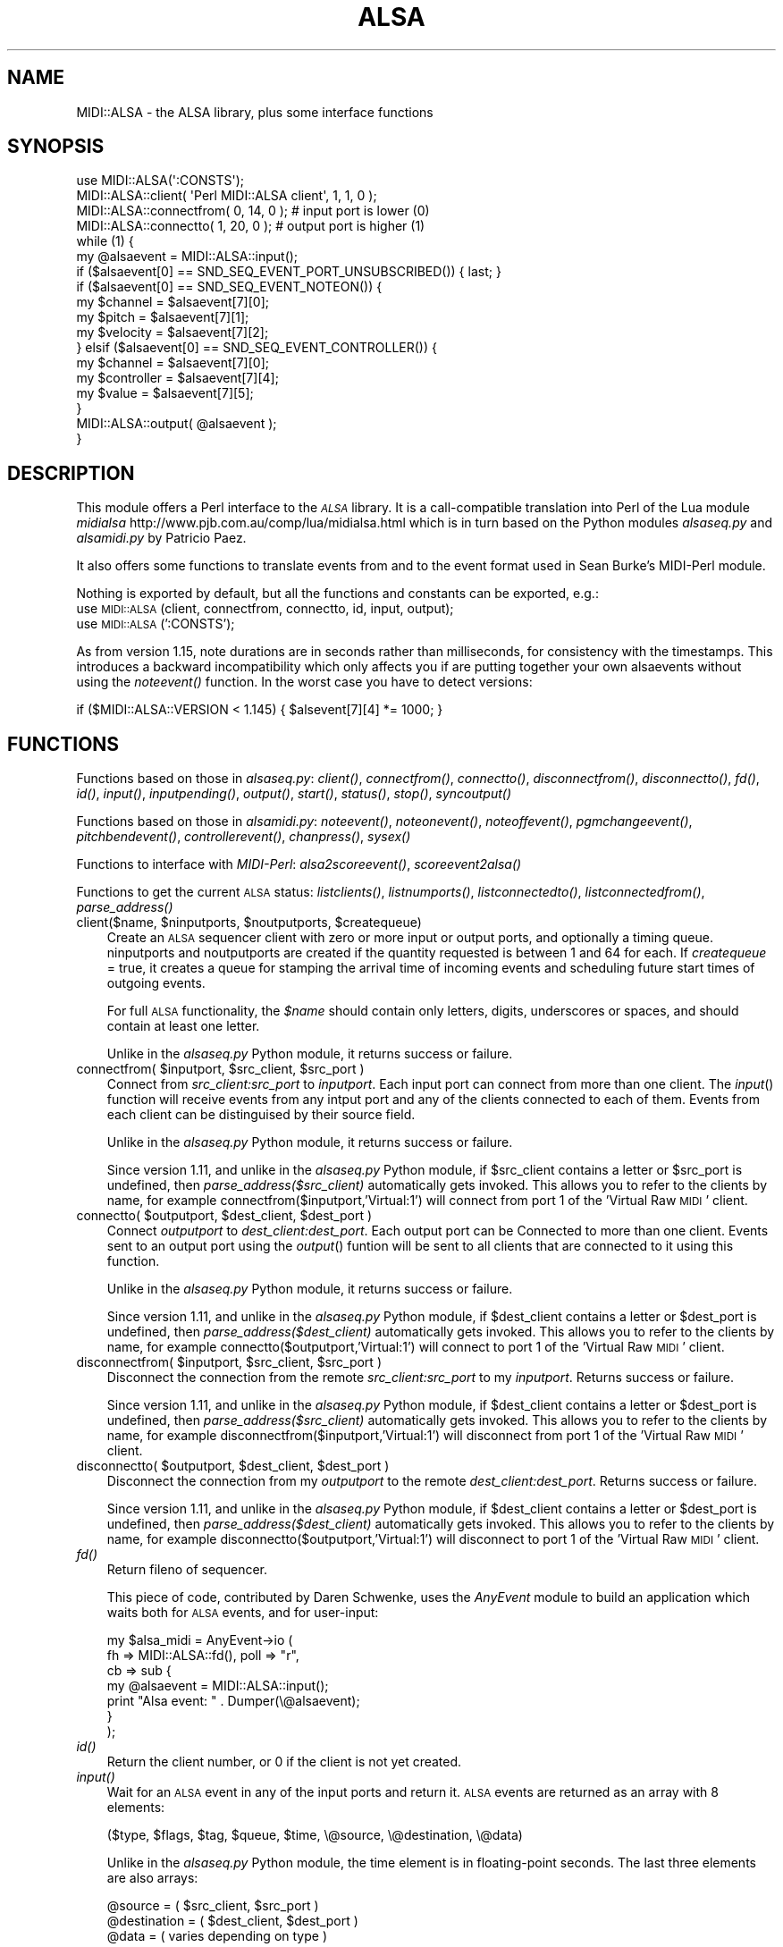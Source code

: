 .\" Automatically generated by Pod::Man 2.28 (Pod::Simple 3.29)
.\"
.\" Standard preamble:
.\" ========================================================================
.de Sp \" Vertical space (when we can't use .PP)
.if t .sp .5v
.if n .sp
..
.de Vb \" Begin verbatim text
.ft CW
.nf
.ne \\$1
..
.de Ve \" End verbatim text
.ft R
.fi
..
.\" Set up some character translations and predefined strings.  \*(-- will
.\" give an unbreakable dash, \*(PI will give pi, \*(L" will give a left
.\" double quote, and \*(R" will give a right double quote.  \*(C+ will
.\" give a nicer C++.  Capital omega is used to do unbreakable dashes and
.\" therefore won't be available.  \*(C` and \*(C' expand to `' in nroff,
.\" nothing in troff, for use with C<>.
.tr \(*W-
.ds C+ C\v'-.1v'\h'-1p'\s-2+\h'-1p'+\s0\v'.1v'\h'-1p'
.ie n \{\
.    ds -- \(*W-
.    ds PI pi
.    if (\n(.H=4u)&(1m=24u) .ds -- \(*W\h'-12u'\(*W\h'-12u'-\" diablo 10 pitch
.    if (\n(.H=4u)&(1m=20u) .ds -- \(*W\h'-12u'\(*W\h'-8u'-\"  diablo 12 pitch
.    ds L" ""
.    ds R" ""
.    ds C` ""
.    ds C' ""
'br\}
.el\{\
.    ds -- \|\(em\|
.    ds PI \(*p
.    ds L" ``
.    ds R" ''
.    ds C`
.    ds C'
'br\}
.\"
.\" Escape single quotes in literal strings from groff's Unicode transform.
.ie \n(.g .ds Aq \(aq
.el       .ds Aq '
.\"
.\" If the F register is turned on, we'll generate index entries on stderr for
.\" titles (.TH), headers (.SH), subsections (.SS), items (.Ip), and index
.\" entries marked with X<> in POD.  Of course, you'll have to process the
.\" output yourself in some meaningful fashion.
.\"
.\" Avoid warning from groff about undefined register 'F'.
.de IX
..
.nr rF 0
.if \n(.g .if rF .nr rF 1
.if (\n(rF:(\n(.g==0)) \{
.    if \nF \{
.        de IX
.        tm Index:\\$1\t\\n%\t"\\$2"
..
.        if !\nF==2 \{
.            nr % 0
.            nr F 2
.        \}
.    \}
.\}
.rr rF
.\" ========================================================================
.\"
.IX Title "ALSA 3"
.TH ALSA 3 "2014-04-16" "perl v5.22.1" "User Contributed Perl Documentation"
.\" For nroff, turn off justification.  Always turn off hyphenation; it makes
.\" way too many mistakes in technical documents.
.if n .ad l
.nh
.SH "NAME"
MIDI::ALSA \- the ALSA library, plus some interface functions
.SH "SYNOPSIS"
.IX Header "SYNOPSIS"
.Vb 10
\& use MIDI::ALSA(\*(Aq:CONSTS\*(Aq);
\& MIDI::ALSA::client( \*(AqPerl MIDI::ALSA client\*(Aq, 1, 1, 0 );
\& MIDI::ALSA::connectfrom( 0, 14, 0 );  # input port is lower (0)
\& MIDI::ALSA::connectto( 1, 20, 0 );   # output port is higher (1)
\& while (1) {
\&     my @alsaevent = MIDI::ALSA::input();
\&     if ($alsaevent[0] == SND_SEQ_EVENT_PORT_UNSUBSCRIBED()) { last; }
\&     if ($alsaevent[0] == SND_SEQ_EVENT_NOTEON()) {
\&         my $channel  = $alsaevent[7][0];
\&         my $pitch    = $alsaevent[7][1];
\&         my $velocity = $alsaevent[7][2];
\&     } elsif ($alsaevent[0] == SND_SEQ_EVENT_CONTROLLER()) {
\&         my $channel    = $alsaevent[7][0];
\&         my $controller = $alsaevent[7][4];
\&         my $value      = $alsaevent[7][5];
\&     }
\&     MIDI::ALSA::output( @alsaevent );
\& }
.Ve
.SH "DESCRIPTION"
.IX Header "DESCRIPTION"
This module offers a Perl interface to the \fI\s-1ALSA\s0\fR library.
It is a call-compatible translation into Perl of the Lua module
\&\fImidialsa\fR http://www.pjb.com.au/comp/lua/midialsa.html
which is in turn based on the Python modules
\&\fIalsaseq.py\fR and \fIalsamidi.py\fR by Patricio Paez.
.PP
It also offers some functions to translate events from and to
the event format used in Sean Burke's MIDI-Perl module.
.PP
Nothing is exported by default,
but all the functions and constants can be exported, e.g.:
 use \s-1MIDI::ALSA\s0(client, connectfrom, connectto, id, input, output);
 use \s-1MIDI::ALSA\s0(':CONSTS');
.PP
As from version 1.15, note durations are in seconds rather
than milliseconds, for consistency with the timestamps.
This introduces a backward incompatibility which only affects
you if are putting together your own alsaevents without using the
\&\fInoteevent()\fR function.  In the worst case you have to detect versions:
.PP
.Vb 1
\& if ($MIDI::ALSA::VERSION < 1.145) { $alsevent[7][4] *= 1000; }
.Ve
.SH "FUNCTIONS"
.IX Header "FUNCTIONS"
Functions based on those in \fIalsaseq.py\fR:
\&\fIclient()\fR, \fIconnectfrom()\fR, \fIconnectto()\fR, \fIdisconnectfrom()\fR, \fIdisconnectto()\fR, \fIfd()\fR,
\&\fIid()\fR, \fIinput()\fR, \fIinputpending()\fR, \fIoutput()\fR, \fIstart()\fR, \fIstatus()\fR, \fIstop()\fR, \fIsyncoutput()\fR
.PP
Functions based on those in \fIalsamidi.py\fR:
\&\fInoteevent()\fR, \fInoteonevent()\fR, \fInoteoffevent()\fR, \fIpgmchangeevent()\fR,
\&\fIpitchbendevent()\fR, \fIcontrollerevent()\fR, \fIchanpress()\fR, \fIsysex()\fR
.PP
Functions to interface with \fIMIDI-Perl\fR:
\&\fIalsa2scoreevent()\fR, \fIscoreevent2alsa()\fR
.PP
Functions to get the current \s-1ALSA\s0 status:
\&\fIlistclients()\fR, \fIlistnumports()\fR, \fIlistconnectedto()\fR, \fIlistconnectedfrom()\fR,
\&\fIparse_address()\fR
.ie n .IP "client($name, $ninputports, $noutputports, $createqueue)" 3
.el .IP "client($name, \f(CW$ninputports\fR, \f(CW$noutputports\fR, \f(CW$createqueue\fR)" 3
.IX Item "client($name, $ninputports, $noutputports, $createqueue)"
Create an \s-1ALSA\s0 sequencer client with zero or more input or output ports,
and optionally a timing queue.  ninputports and noutputports are created
if the quantity requested is between 1 and 64 for each.
If \fIcreatequeue\fR = true, it creates a queue for stamping the arrival time
of incoming events and scheduling future start times of outgoing events.
.Sp
For full \s-1ALSA\s0 functionality, the \fI\f(CI$name\fI\fR
should contain only letters, digits, underscores or spaces,
and should contain at least one letter.
.Sp
Unlike in the \fIalsaseq.py\fR Python module, it returns success or failure.
.ie n .IP "connectfrom( $inputport, $src_client, $src_port )" 3
.el .IP "connectfrom( \f(CW$inputport\fR, \f(CW$src_client\fR, \f(CW$src_port\fR )" 3
.IX Item "connectfrom( $inputport, $src_client, $src_port )"
Connect from \fIsrc_client:src_port\fR to \fIinputport\fR. Each input port can
connect from more than one client. The \fIinput\fR() function will receive events
from any intput port and any of the clients connected to each of them.
Events from each client can be distinguised by their source field.
.Sp
Unlike in the \fIalsaseq.py\fR Python module, it returns success or failure.
.Sp
Since version 1.11, and unlike in the \fIalsaseq.py\fR Python module,
if \f(CW$src_client\fR contains a letter or \f(CW$src_port\fR is undefined,
then \fIparse_address($src_client)\fR automatically gets invoked.
This allows you to refer to the clients by name, for example
connectfrom($inputport,'Virtual:1') will connect from
port 1 of the 'Virtual Raw \s-1MIDI\s0' client.
.ie n .IP "connectto( $outputport, $dest_client, $dest_port )" 3
.el .IP "connectto( \f(CW$outputport\fR, \f(CW$dest_client\fR, \f(CW$dest_port\fR )" 3
.IX Item "connectto( $outputport, $dest_client, $dest_port )"
Connect \fIoutputport\fR to \fIdest_client:dest_port\fR.
Each output port can be Connected to more than one client.
Events sent to an output port using the \fIoutput\fR()  funtion
will be sent to all clients that are connected to it using this function.
.Sp
Unlike in the \fIalsaseq.py\fR Python module, it returns success or failure.
.Sp
Since version 1.11, and unlike in the \fIalsaseq.py\fR Python module,
if \f(CW$dest_client\fR contains a letter or \f(CW$dest_port\fR is undefined,
then \fIparse_address($dest_client)\fR automatically gets invoked.
This allows you to refer to the clients by name, for example
connectto($outputport,'Virtual:1') will connect to
port 1 of the 'Virtual Raw \s-1MIDI\s0' client.
.ie n .IP "disconnectfrom( $inputport, $src_client, $src_port )" 3
.el .IP "disconnectfrom( \f(CW$inputport\fR, \f(CW$src_client\fR, \f(CW$src_port\fR )" 3
.IX Item "disconnectfrom( $inputport, $src_client, $src_port )"
Disconnect the connection
from the remote \fIsrc_client:src_port\fR to my \fIinputport\fR.
Returns success or failure.
.Sp
Since version 1.11, and unlike in the \fIalsaseq.py\fR Python module,
if \f(CW$dest_client\fR contains a letter or \f(CW$dest_port\fR is undefined,
then \fIparse_address($src_client)\fR automatically gets invoked.
This allows you to refer to the clients by name, for example
disconnectfrom($inputport,'Virtual:1') will disconnect from
port 1 of the 'Virtual Raw \s-1MIDI\s0' client.
.ie n .IP "disconnectto( $outputport, $dest_client, $dest_port )" 3
.el .IP "disconnectto( \f(CW$outputport\fR, \f(CW$dest_client\fR, \f(CW$dest_port\fR )" 3
.IX Item "disconnectto( $outputport, $dest_client, $dest_port )"
Disconnect the connection
from my \fIoutputport\fR to the remote \fIdest_client:dest_port\fR.
Returns success or failure.
.Sp
Since version 1.11, and unlike in the \fIalsaseq.py\fR Python module,
if \f(CW$dest_client\fR contains a letter or \f(CW$dest_port\fR is undefined,
then \fIparse_address($dest_client)\fR automatically gets invoked.
This allows you to refer to the clients by name, for example
disconnectto($outputport,'Virtual:1') will disconnect to
port 1 of the 'Virtual Raw \s-1MIDI\s0' client.
.IP "\fIfd()\fR" 3
.IX Item "fd()"
Return fileno of sequencer.
.Sp
This piece of code, contributed by Daren Schwenke,
uses the \fIAnyEvent\fR module to build an application which waits
both for \s-1ALSA\s0 events, and for user-input:
.Sp
.Vb 7
\&   my $alsa_midi = AnyEvent\->io (
\&      fh => MIDI::ALSA::fd(), poll => "r",
\&      cb => sub {
\&         my @alsaevent = MIDI::ALSA::input();
\&         print "Alsa event: " . Dumper(\e@alsaevent);
\&      }
\&   );
.Ve
.IP "\fIid()\fR" 3
.IX Item "id()"
Return the client number, or 0 if the client is not yet created.
.IP "\fIinput()\fR" 3
.IX Item "input()"
Wait for an \s-1ALSA\s0 event in any of the input ports and return it.
\&\s-1ALSA\s0 events are returned as an array with 8 elements:
.Sp
.Vb 1
\& ($type, $flags, $tag, $queue, $time, \e@source, \e@destination, \e@data)
.Ve
.Sp
Unlike in the \fIalsaseq.py\fR Python module,
the time element is in floating-point seconds.
The last three elements are also arrays:
.Sp
.Vb 3
\& @source = ( $src_client,  $src_port )
\& @destination = ( $dest_client,  $dest_port )
\& @data = ( varies depending on type )
.Ve
.Sp
The \fIsource\fR and \fIdestination\fR arrays may be useful within an application
for handling events differently according to their source or destination.
The event-type constants, beginning with \s-1SND_SEQ_,\s0
are available as module subroutines with empty prototypes,
not as strings, and must therefore be used without any dollar-sign e.g.:
.Sp
.Vb 1
\& if ($event[0] == MIDI::ALSA::SND_SEQ_EVENT_PORT_UNSUBSCRIBED) { ...
.Ve
.Sp
Note that if the event is of type \s-1SND_SEQ_EVENT_PORT_SUBSCRIBED\s0
or \s-1SND_SEQ_EVENT_PORT_UNSUBSCRIBED,\s0
then that message has come from the System,
and its \fIdest_port\fR tells you which of your ports is involved.
But its \fIsrc_client\fR and \fIsrc_port\fR do not tell you which other client
disconnected;  you'll need to use \fI\fIlistconnectedfrom()\fI\fR
or \fI\fIlistconnectedto()\fI\fR to see what's happened.
.Sp
The data array is mostly as documented in
http://alsa\-project.org/alsa\-doc/alsa\-lib/seq.html.
For \s-1NOTE\s0 events,  the elements are
( \f(CW$channel\fR, \f(CW$pitch\fR, \f(CW$velocity\fR, unused, \f(CW$duration\fR );
where since version 1.15 the \fIduration\fR is in floating-point seconds
(unlike in the \fIalsaseq.py\fR Python module where it is in milliseconds).
For \s-1SYSEX\s0 events, the data array contains just one element:
the byte-string, including any F0 and F7 bytes.
For most other events,  the elements are
($channel, unused,unused,unused, \f(CW$param\fR, \f(CW$value\fR)
.Sp
The \fIchannel\fR element is always 0..15
.IP "\fIinputpending()\fR" 3
.IX Item "inputpending()"
Return the number of bytes available in input buffer.
Use before \fIinput()\fR  to wait till an event is ready to be read. 
If a connection terminates, then \fIinputpending()\fR returns,
and the next event will be of type \s-1SND_SEQ_EVENT_PORT_UNSUBSCRIBED\s0
.IP "output($type,$flags,$tag,$queue,$time,\e@source,\e@destination,\e@data)" 3
.IX Item "output($type,$flags,$tag,$queue,$time,@source,@destination,@data)"
Send an ALSA-event from an output port.
The format of the event is as discussed in \fIinput()\fR above.
The event will be output immediately
either if no queue was created in the client
or if the \fIqueue\fR parameter is set to \s-1SND_SEQ_QUEUE_DIRECT,\s0
and otherwise it will be queued and scheduled.
.Sp
The \fI\f(CI@source\fI\fR is an array with two elements: ($src_client, \f(CW$src_port\fR),
specifying the local output-port from which the event will be sent.
If only one output-port exists, all events are sent from it.
If two or more exist, the \fI\f(CI$src_port\fI\fR determines which to use.
The smallest available port-number (as created by \fIclient\fR())
will be used if \fI\f(CI$src_port\fI\fR is less than it,
and the largest available will be used if \fI\f(CI$src_port\fI\fR is greater than it.
.Sp
The \fI\f(CI@destination\fI\fR is an array with two elements: ($dest_client, \f(CW$dest_port\fR),
specifying the remote client/port to which the event will be sent.
If \fI\f(CI$dest_client\fI\fR is zero
(as generated by \fI\fIscoreevent2alsa()\fI\fR or \fI\fInoteevent()\fI\fR),
or is the same as the local client
(as generated by \fI\fIinput()\fI\fR),
then the event will be sent to all clients that the local port is connected to
(see \fIconnectto\fR() and \fI\fIlistconnectedto()\fI\fR).
But if you set \fIdest_client\fR to a remote client,
then the event will be sent to that
\&\fIdest_client:dest_port\fR and nowhere else.
.Sp
It is possible to send an event to a destination to which there
is no connection, but it's not usually
the right thing to do. Normally, you should set up a connection,
to allow the underlying RawMIDI ports to remain open while
playing \- otherwise, \s-1ALSA\s0 will reset the port after every event.
.Sp
If the queue buffer is full, \fIoutput\fR() will wait
until space is available to output the event.
Use \fIstatus\fR() to know how many events are scheduled in the queue.
.Sp
If no queue has been started, a \s-1SND_SEQ_EVENT_NOTE\s0 event
can only emerge as a \s-1SND_SEQ_EVENT_NOTEON,\s0 since a queue
is necessary in order to schedule the corresponding \s-1NOTEOFF.\s0
.IP "\fIstart()\fR" 3
.IX Item "start()"
Start the queue. It is ignored if the client does not have a queue.
.IP "\fIstatus()\fR" 3
.IX Item "status()"
Return ($status,$time,$events ) of the queue.
.Sp
.Vb 3
\& Status: 0 if stopped, 1 if running.
\& Time: current time in seconds.
\& Events: number of output events scheduled in the queue.
.Ve
.Sp
If the client does not have a queue then (0,0,0) is returned.
Unlike in the \fIalsaseq.py\fR Python module,
the \fItime\fR element is in floating-point seconds.
.IP "\fIstop()\fR" 3
.IX Item "stop()"
Stop the queue. It is ignored if the client does not have a queue.
.IP "\fIsyncoutput()\fR" 3
.IX Item "syncoutput()"
Wait until output events are processed.
.ie n .IP "noteevent( $ch, $key, $vel, $start, $duration )" 3
.el .IP "noteevent( \f(CW$ch\fR, \f(CW$key\fR, \f(CW$vel\fR, \f(CW$start\fR, \f(CW$duration\fR )" 3
.IX Item "noteevent( $ch, $key, $vel, $start, $duration )"
Returns an ALSA-event-array, to be scheduled by \fIoutput\fR().
Unlike in the \fIalsaseq.py\fR Python module,
the \fIstart\fR and \fIduration\fR elements are in floating-point seconds.
.ie n .IP "noteonevent( $ch, $key, $vel, $start )" 3
.el .IP "noteonevent( \f(CW$ch\fR, \f(CW$key\fR, \f(CW$vel\fR, \f(CW$start\fR )" 3
.IX Item "noteonevent( $ch, $key, $vel, $start )"
If \fIstart\fR is not used, the event will be sent directly.
Unlike in the \fIalsaseq.py\fR Python module.
if \fIstart\fR is provided, the event will be scheduled in a queue. 
The \fIstart\fR element, when provided, is in floating-point seconds.
.ie n .IP "noteoffevent( $ch, $key, $vel, $start )" 3
.el .IP "noteoffevent( \f(CW$ch\fR, \f(CW$key\fR, \f(CW$vel\fR, \f(CW$start\fR )" 3
.IX Item "noteoffevent( $ch, $key, $vel, $start )"
If \fIstart\fR is not used, the event will be sent directly.
Unlike in the \fIalsaseq.py\fR Python module,
if \fIstart\fR is provided, the event will be scheduled in a queue. 
The \fIstart\fR element, when provided, is in floating-point seconds.
.ie n .IP "pgmchangeevent( $ch, $value, $start )" 3
.el .IP "pgmchangeevent( \f(CW$ch\fR, \f(CW$value\fR, \f(CW$start\fR )" 3
.IX Item "pgmchangeevent( $ch, $value, $start )"
Returns an ALSA-event-array for a \fIpatch_change\fR event
to be sent by \fIoutput\fR().
If \fIstart\fR is not used, the event will be sent directly;
if \fIstart\fR is provided, the event will be scheduled in a queue. 
Unlike in the \fIalsaseq.py\fR Python module,
the \fIstart\fR element, when provided, is in floating-point seconds.
.ie n .IP "pitchbendevent( $ch, $value, $start )" 3
.el .IP "pitchbendevent( \f(CW$ch\fR, \f(CW$value\fR, \f(CW$start\fR )" 3
.IX Item "pitchbendevent( $ch, $value, $start )"
Returns an ALSA-event-array to be sent by \fIoutput\fR().
The value is from \-8192 to 8191.
If \fIstart\fR is not used, the event will be sent directly;
if \fIstart\fR is provided, the event will be scheduled in a queue. 
Unlike in the \fIalsaseq.py\fR Python module,
the \fIstart\fR element, when provided, is in floating-point seconds.
.ie n .IP "controllerevent( $ch, $controllernum, $value, $start )" 3
.el .IP "controllerevent( \f(CW$ch\fR, \f(CW$controllernum\fR, \f(CW$value\fR, \f(CW$start\fR )" 3
.IX Item "controllerevent( $ch, $controllernum, $value, $start )"
Returns an ALSA-event-array to be sent by \fIoutput\fR().
If \fIstart\fR is not used, the event will be sent directly;
if \fIstart\fR is provided, the event will be scheduled in a queue. 
Unlike in the \fIalsaseq.py\fR Python module,
the \fIstart\fR element, when provided, is in floating-point seconds.
.ie n .IP "chanpress( $ch, $value, $start )" 3
.el .IP "chanpress( \f(CW$ch\fR, \f(CW$value\fR, \f(CW$start\fR )" 3
.IX Item "chanpress( $ch, $value, $start )"
Returns an ALSA-event-array to be sent by \fIoutput\fR().
If \fIstart\fR is not used, the event will be sent directly;
if \fIstart\fR is provided, the event will be scheduled in a queue. 
Unlike in the \fIalsaseq.py\fR Python module,
the \fIstart\fR element, when provided, is in floating-point seconds.
.ie n .IP "sysex( $ch, $string, $start )" 3
.el .IP "sysex( \f(CW$ch\fR, \f(CW$string\fR, \f(CW$start\fR )" 3
.IX Item "sysex( $ch, $string, $start )"
Returns an ALSA-event-array to be sent by \fIoutput\fR().
If \fIstart\fR is not used, the event will be sent directly;
if \fIstart\fR is provided, the event will be scheduled in a queue. 
The string should start with your Manufacturer \s-1ID,\s0
but should not contain any of the F0 or F7 bytes,
they will be added automatically;
indeed the string must not contain any bytes with the top-bit set.
.ie n .IP "alsa2scoreevent( @alsaevent )" 3
.el .IP "alsa2scoreevent( \f(CW@alsaevent\fR )" 3
.IX Item "alsa2scoreevent( @alsaevent )"
Returns an event in the millisecond-tick score-format
used by the \fI\s-1MIDI\s0.lua\fR and \fI\s-1MIDI\s0.py\fR modules,
based on the score-format in Sean Burke's MIDI-Perl \s-1CPAN\s0 module. See:
 http://www.pjb.com.au/comp/lua/MIDI.html#events
.Sp
Since it combines a \fInote_on\fR and a \fInote_off\fR event into one note event,
it will return \fInil\fR when called with the \fInote_on\fR event;
the calling loop must therefore detect \fInil\fR
and not, for example, try to index it.
.ie n .IP "scoreevent2alsa( @event )" 3
.el .IP "scoreevent2alsa( \f(CW@event\fR )" 3
.IX Item "scoreevent2alsa( @event )"
Returns an ALSA-event-array to be scheduled in a queue by \fIoutput\fR().
The input is an event in the millisecond-tick score-format
used by the \fI\s-1MIDI\s0.lua\fR and \fI\s-1MIDI\s0.py\fR modules,
based on the score-format in Sean Burke's MIDI-Perl \s-1CPAN\s0 module. See:
 http://www.pjb.com.au/comp/lua/MIDI.html#events
.Sp
For example:
 output(scoreevent2alsa('note',4000,1000,0,62,110))
.Sp
Some events in a .mid file have no equivalent
real-time-midi event (which is the sort that \s-1ALSA\s0 deals in);
these events will cause \fIscoreevent2alsa()\fR to return undef.
Therefore if you are going through the events in a midi score
converting them with \fIscoreevent2alsa()\fR,
you should check that the result is not undef before doing anything further.
.IP "\fIlistclients()\fR" 3
.IX Item "listclients()"
Returns a hash of the numbers and descriptive strings of all \s-1ALSA\s0 clients:
.Sp
.Vb 2
\& my %clientnumber2clientname = MIDI::ALSA::listclients();
\& my %clientname2clientnumber = reverse %clientnumber2clientname;
.Ve
.IP "\fIlistnumports()\fR" 3
.IX Item "listnumports()"
Returns a hash of the client-numbers and how many ports they are running,
so if a client is running 4 ports they will be numbered 0..3
.Sp
.Vb 1
\& my %clientnumber2howmanyports = MIDI::ALSA::listnumports();
.Ve
.IP "\fIlistconnectedto()\fR" 3
.IX Item "listconnectedto()"
Returns a list of arrayrefs, each to a three-element array
( \f(CW$outputport\fR, \f(CW$dest_client\fR, \f(CW$dest_port\fR )
exactly as might have been passed to \fIconnectto\fR(),
or which could be passed to \fIdisconnectto\fR().
.IP "\fIlistconnectedfrom()\fR" 3
.IX Item "listconnectedfrom()"
Returns a list of arrayrefs, each to a three-element array
( \f(CW$inputport\fR, \f(CW$src_client\fR, \f(CW$src_port\fR )
exactly as might have been passed to \fIconnectfrom\fR(),
or which could be passed to \fIdisconnectfrom\fR().
.ie n .IP "parse_address( $client_name )" 3
.el .IP "parse_address( \f(CW$client_name\fR )" 3
.IX Item "parse_address( $client_name )"
Given a string, this function returns a two-integer array
( \f(CW$client_number\fR, \f(CW$port_number\fR )
as might be needed by \fIconnectto\fR() or \fIconnectfrom\fR().
For example, even if \fIclient\fR() has not been called,
\&\*(L"24\*(R" will return 24,0 and \*(L"25:1\*(R" will return 25,1
.Sp
If the local client is running, then \fIparse_address()\fR 
also looks up names. For example, if \f(CW\*(C`aconnect \-oil\*(C'\fR
reveals a \fItimidity\fR client:
.Sp
.Vb 1
\& client 128: \*(AqTiMidity\*(Aq [type=user]
.Ve
.Sp
then parse_address(\*(L"TiM\*(R") will return 128,0
and parse_address(\*(L"TiMi:1\*(R") will return 128,1
because it finds the first client with a start-of-string
case-sensitive match to the given name.
\&\fIparse_address()\fR is called automatically by \fIconnectto\fR(),
\&\fIconnectfrom\fR(), \fIdisconnectto\fR() and \fIdisconnectfrom\fR() if they are
called with the third argument undefined.
.Sp
\&\fIparse_address()\fR was introduced in version 1.11 and is not present in
the alsaseq.py Python module.
.SH "CONSTANTS"
.IX Header "CONSTANTS"
The event-type constants, beginning with \s-1SND_SEQ_,\s0
are available not as scalars, but as module subroutines with empty prototypes.
They must therefore be used without a dollar-sign e.g.:
.PP
.Vb 1
\& if ($event[0] == MIDI::ALSA::SND_SEQ_EVENT_PORT_UNSUBSCRIBED) { ...
.Ve
.PP
and sometimes even need an explicit () at the end, e.g.:
\&\s-1\fIMIDI::ALSA::SND_SEQ_EVENT_PORT_UNSUBSCRIBED\s0()\fR
.PP
\&\s-1SND_SEQ_EVENT_BOUNCE SND_SEQ_EVENT_CHANPRESS SND_SEQ_EVENT_CLIENT_CHANGE
SND_SEQ_EVENT_CLIENT_EXIT SND_SEQ_EVENT_CLIENT_START SND_SEQ_EVENT_CLOCK
SND_SEQ_EVENT_CONTINUE SND_SEQ_EVENT_CONTROL14 SND_SEQ_EVENT_CONTROLLER
SND_SEQ_EVENT_ECHO SND_SEQ_EVENT_KEYPRESS SND_SEQ_EVENT_KEYSIGN
SND_SEQ_EVENT_NONE SND_SEQ_EVENT_NONREGPARAM SND_SEQ_EVENT_NOTE
SND_SEQ_EVENT_NOTEOFF SND_SEQ_EVENT_NOTEON SND_SEQ_EVENT_OSS
SND_SEQ_EVENT_PGMCHANGE SND_SEQ_EVENT_PITCHBEND SND_SEQ_EVENT_PORT_CHANGE
SND_SEQ_EVENT_PORT_EXIT SND_SEQ_EVENT_PORT_START SND_SEQ_EVENT_PORT_SUBSCRIBED
SND_SEQ_EVENT_PORT_UNSUBSCRIBED SND_SEQ_EVENT_QFRAME SND_SEQ_EVENT_QUEUE_SKEW
SND_SEQ_EVENT_REGPARAM SND_SEQ_EVENT_RESET SND_SEQ_EVENT_RESULT
SND_SEQ_EVENT_SENSING SND_SEQ_EVENT_SETPOS_TICK SND_SEQ_EVENT_SETPOS_TIME
SND_SEQ_EVENT_SONGPOS SND_SEQ_EVENT_SONGSEL SND_SEQ_EVENT_START
SND_SEQ_EVENT_STOP SND_SEQ_EVENT_SYNC_POS SND_SEQ_EVENT_SYSEX
SND_SEQ_EVENT_SYSTEM SND_SEQ_EVENT_TEMPO SND_SEQ_EVENT_TICK
SND_SEQ_EVENT_TIMESIGN SND_SEQ_EVENT_TUNE_REQUEST SND_SEQ_EVENT_USR0
SND_SEQ_EVENT_USR1 SND_SEQ_EVENT_USR2 SND_SEQ_EVENT_USR3
SND_SEQ_EVENT_USR4 SND_SEQ_EVENT_USR5 SND_SEQ_EVENT_USR6
SND_SEQ_EVENT_USR7 SND_SEQ_EVENT_USR8 SND_SEQ_EVENT_USR9
SND_SEQ_EVENT_USR_VAR0 SND_SEQ_EVENT_USR_VAR1 SND_SEQ_EVENT_USR_VAR2
SND_SEQ_EVENT_USR_VAR3 SND_SEQ_EVENT_USR_VAR4 SND_SEQ_QUEUE_DIRECT
SND_SEQ_TIME_STAMP_REAL VERSION\s0
.PP
The \s-1MIDI\s0 standard specifies that a \s-1NOTEON\s0 event with velocity=0 means
the same as a \s-1NOTEOFF\s0 event; so you may find a little subroutine like
this convenient:
.PP
.Vb 10
\& sub is_noteoff { my @alsaevent = @_;
\&    if ($alsaevent[0] == MIDI::ALSA::SND_SEQ_EVENT_NOTEOFF()) {
\&        return 1;
\&    }
\&    if ($alsaevent[0] == MIDI::ALSA::SND_SEQ_EVENT_NOTEON()
\&      and $alsaevent[7][2] == 0) {
\&        return 1;
\&    }
\&    return 0;
\& }
.Ve
.PP
Since Version 1.20, the output-ports are marked as \s-1WRITE,\s0
so they can receive
\&\s-1SND_SEQ_EVENT_PORT_SUBSCRIBED\s0 or \s-1SND_SEQ_EVENT_PORT_UNSUBSCRIBED\s0
events from \fISystem Announce\fR.
Up until Version 1.19, and in the original Python module,
output-ports created by \fIclient()\fR were not so marked;
in those days, if knowing about connections and disconnections to the
output-port was important, you had to listen to all notifications from
\&\fISystem Announce\fR:
\&\f(CW\*(C`MIDI::ALSA::connectfrom(0,\*(AqSystem:1\*(Aq)\*(C'\fR
This alerted you unnecessarily to events which didn't involve your client,
and the connection showed up confusingly
in the output of \f(CW\*(C`aconnect \-oil\*(C'\fR
.SH "DOWNLOAD"
.IX Header "DOWNLOAD"
This Perl version is available from \s-1CPAN\s0 at
http://search.cpan.org/perldoc?MIDI::ALSA
.PP
The Lua module is available as a LuaRock in
http://luarocks.org/repositories/rocks/index.html#midi
so you should be able to install it with the command:
 # luarocks install midialsa
.SH "TO DO"
.IX Header "TO DO"
Perhaps there should be a general \fIconnect_between()\fR mechanism,
allowing the interconnection of two other clients,
a bit like \fIaconnect 32 20\fR
.PP
\&\s-1ALSA\s0 does not transmit Meta-Events like \fItext_event\fR,
and there's not much can be done about that.
.SH "AUTHOR"
.IX Header "AUTHOR"
Peter J Billam, http://www.pjb.com.au/comp/contact.html
.SH "SEE ALSO"
.IX Header "SEE ALSO"
.Vb 10
\& aconnect \-oil
\& http://pp.com.mx/python/alsaseq
\& http://search.cpan.org/perldoc?MIDI::ALSA
\& http://www.pjb.com.au/comp/lua/midialsa.html
\& http://luarocks.org/repositories/rocks/index.html#midialsa
\& http://www.pjb.com.au/comp/lua/MIDI.html
\& http://www.pjb.com.au/comp/lua/MIDI.html#events
\& http://alsa\-project.org/alsa\-doc/alsa\-lib/seq.html
\& http://alsa\-project.org/alsa\-doc/alsa\-lib/structsnd_\|_seq_\|_ev_\|_note.html
\& http://alsa\-project.org/alsa\-doc/alsa\-lib/structsnd_\|_seq_\|_ev_\|_ctrl.html
\& http://alsa\-project.org/alsa\-doc/alsa\-lib/structsnd_\|_seq_\|_ev_\|_queue_\|_control.html
\& http://alsa\-project.org/alsa\-doc/alsa\-lib/group_\|_\|_seq_client.html
\& http://alsa\-utils.sourcearchive.com/documentation/1.0.20/aconnect_8c\-source.html 
\& http://alsa\-utils.sourcearchive.com/documentation/1.0.8/aplaymidi_8c\-source.html
\& snd_seq_client_info_event_filter_clear
\& snd_seq_get_any_client_info
\& snd_seq_get_client_info
\& snd_seq_client_info_t
\& http://hackage.haskell.org/package/alsa\-seq
\& http://search.cpan.org/perldoc?AnyEvent
.Ve

